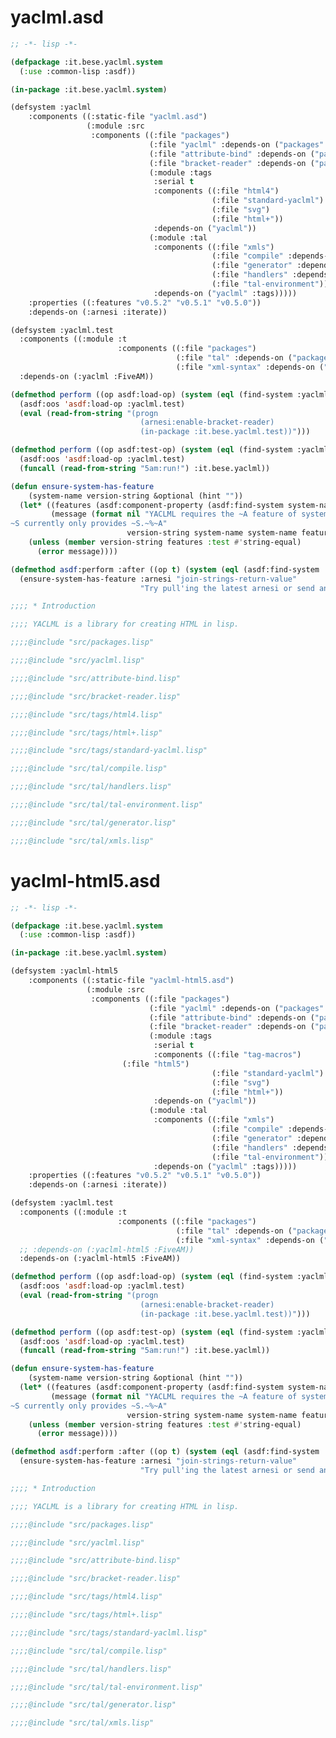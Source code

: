 * yaclml.asd
#+BEGIN_SRC lisp :padline no
;; -*- lisp -*-

(defpackage :it.bese.yaclml.system
  (:use :common-lisp :asdf))

(in-package :it.bese.yaclml.system)

(defsystem :yaclml
    :components ((:static-file "yaclml.asd")
                 (:module :src
                  :components ((:file "packages")
                               (:file "yaclml" :depends-on ("packages" "attribute-bind"))
                               (:file "attribute-bind" :depends-on ("packages"))
                               (:file "bracket-reader" :depends-on ("packages" :tags))
                               (:module :tags
                                :serial t
                                :components ((:file "html4")
                                             (:file "standard-yaclml")
                                             (:file "svg")
                                             (:file "html+"))
                                :depends-on ("yaclml"))
                               (:module :tal
                                :components ((:file "xmls")
                                             (:file "compile" :depends-on ("xmls" "tal-environment"))
                                             (:file "generator" :depends-on ("compile"))
                                             (:file "handlers" :depends-on ("compile"))
                                             (:file "tal-environment"))
                                :depends-on ("yaclml" :tags)))))
    :properties ((:features "v0.5.2" "v0.5.1" "v0.5.0"))
    :depends-on (:arnesi :iterate))

(defsystem :yaclml.test
  :components ((:module :t
                        :components ((:file "packages")
                                     (:file "tal" :depends-on ("packages"))
                                     (:file "xml-syntax" :depends-on ("packages")))))
  :depends-on (:yaclml :FiveAM))

(defmethod perform ((op asdf:load-op) (system (eql (find-system :yaclml.test))))
  (asdf:oos 'asdf:load-op :yaclml.test)
  (eval (read-from-string "(progn
                             (arnesi:enable-bracket-reader)
                             (in-package :it.bese.yaclml.test))")))

(defmethod perform ((op asdf:test-op) (system (eql (find-system :yaclml))))
  (asdf:oos 'asdf:load-op :yaclml.test)
  (funcall (read-from-string "5am:run!") :it.bese.yaclml))

(defun ensure-system-has-feature
    (system-name version-string &optional (hint ""))
  (let* ((features (asdf:component-property (asdf:find-system system-name) :features))
         (message (format nil "YACLML requires the ~A feature of system ~S.
~S currently only provides ~S.~%~A"
                          version-string system-name system-name features hint)))
    (unless (member version-string features :test #'string-equal)
      (error message))))

(defmethod asdf:perform :after ((op t) (system (eql (asdf:find-system :yaclml))))
  (ensure-system-has-feature :arnesi "join-strings-return-value"
                             "Try pull'ing the latest arnesi or send an email to bese-devel@common-lisp.net"))

;;;; * Introduction

;;;; YACLML is a library for creating HTML in lisp.

;;;;@include "src/packages.lisp"

;;;;@include "src/yaclml.lisp"

;;;;@include "src/attribute-bind.lisp"

;;;;@include "src/bracket-reader.lisp"

;;;;@include "src/tags/html4.lisp"

;;;;@include "src/tags/html+.lisp"

;;;;@include "src/tags/standard-yaclml.lisp"

;;;;@include "src/tal/compile.lisp"

;;;;@include "src/tal/handlers.lisp"

;;;;@include "src/tal/tal-environment.lisp"

;;;;@include "src/tal/generator.lisp"

;;;;@include "src/tal/xmls.lisp"

#+END_SRC

* yaclml-html5.asd
#+BEGIN_SRC lisp :tangle yaclml-html5.asd :padline no
;; -*- lisp -*-

(defpackage :it.bese.yaclml.system
  (:use :common-lisp :asdf))

(in-package :it.bese.yaclml.system)

(defsystem :yaclml-html5
    :components ((:static-file "yaclml-html5.asd")
                 (:module :src
                  :components ((:file "packages")
                               (:file "yaclml" :depends-on ("packages" "attribute-bind"))
                               (:file "attribute-bind" :depends-on ("packages"))
                               (:file "bracket-reader" :depends-on ("packages" :tags))
                               (:module :tags
                                :serial t
                                :components ((:file "tag-macros")
					     (:file "html5")
                                             (:file "standard-yaclml")
                                             (:file "svg")
                                             (:file "html+"))
                                :depends-on ("yaclml"))
                               (:module :tal
                                :components ((:file "xmls")
                                             (:file "compile" :depends-on ("xmls" "tal-environment"))
                                             (:file "generator" :depends-on ("compile"))
                                             (:file "handlers" :depends-on ("compile"))
                                             (:file "tal-environment"))
                                :depends-on ("yaclml" :tags)))))
    :properties ((:features "v0.5.2" "v0.5.1" "v0.5.0"))
    :depends-on (:arnesi :iterate))

(defsystem :yaclml.test
  :components ((:module :t
                        :components ((:file "packages")
                                     (:file "tal" :depends-on ("packages"))
                                     (:file "xml-syntax" :depends-on ("packages")))))
  ;; :depends-on (:yaclml-html5 :FiveAM))
  :depends-on (:yaclml-html5 :FiveAM))

(defmethod perform ((op asdf:load-op) (system (eql (find-system :yaclml.test))))
  (asdf:oos 'asdf:load-op :yaclml.test)
  (eval (read-from-string "(progn
                             (arnesi:enable-bracket-reader)
                             (in-package :it.bese.yaclml.test))")))

(defmethod perform ((op asdf:test-op) (system (eql (find-system :yaclml))))
  (asdf:oos 'asdf:load-op :yaclml.test)
  (funcall (read-from-string "5am:run!") :it.bese.yaclml))

(defun ensure-system-has-feature
    (system-name version-string &optional (hint ""))
  (let* ((features (asdf:component-property (asdf:find-system system-name) :features))
         (message (format nil "YACLML requires the ~A feature of system ~S.
~S currently only provides ~S.~%~A"
                          version-string system-name system-name features hint)))
    (unless (member version-string features :test #'string-equal)
      (error message))))

(defmethod asdf:perform :after ((op t) (system (eql (asdf:find-system :yaclml))))
  (ensure-system-has-feature :arnesi "join-strings-return-value"
                             "Try pull'ing the latest arnesi or send an email to bese-devel@common-lisp.net"))

;;;; * Introduction

;;;; YACLML is a library for creating HTML in lisp.

;;;;@include "src/packages.lisp"

;;;;@include "src/yaclml.lisp"

;;;;@include "src/attribute-bind.lisp"

;;;;@include "src/bracket-reader.lisp"

;;;;@include "src/tags/html4.lisp"

;;;;@include "src/tags/html+.lisp"

;;;;@include "src/tags/standard-yaclml.lisp"

;;;;@include "src/tal/compile.lisp"

;;;;@include "src/tal/handlers.lisp"

;;;;@include "src/tal/tal-environment.lisp"

;;;;@include "src/tal/generator.lisp"

;;;;@include "src/tal/xmls.lisp"

#+END_SRC
